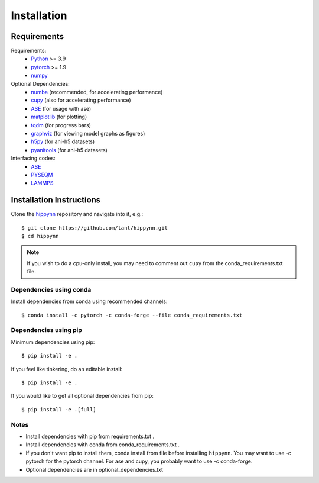 Installation
============



Requirements
^^^^^^^^^^^^

Requirements:
    * Python_ >= 3.9
    * pytorch_ >= 1.9
    * numpy_
Optional Dependencies:
    * numba_ (recommended, for accelerating performance)
    * cupy_ (also for accelerating performance)
    * ASE_ (for usage with ase)
    * matplotlib_ (for plotting)
    * tqdm_ (for progress bars)
    * graphviz_ (for viewing model graphs as figures)
    * h5py_ (for ani-h5 datasets)
    * pyanitools_ (for ani-h5 datasets)

Interfacing codes:
    * ASE_
    * PYSEQM_
    * LAMMPS_

.. _numpy: https://numpy.org/
.. _Python: http://www.python.org
.. _pytorch: http://www.pytorch.org
.. _numba: https://numba.pydata.org/
.. _cupy: https://cupy.dev/
.. _tqdm: https://tqdm.github.io/
.. _matplotlib: https://matplotlib.org
.. _graphviz: https://github.com/xflr6/graphviz
.. _h5py:  https://www.h5py.org/
.. _pyanitools: https://github.com/atomistic-ml/ani-al/tree/master/readers/lib
.. _ASE: https://wiki.fysik.dtu.dk/ase/
.. _LAMMPS: https://www.lammps.org/
.. _PYSEQM: https://github.com/lanl/PYSEQM


Installation Instructions
^^^^^^^^^^^^^^^^^^^^^^^^^

Clone the hippynn_ repository and navigate into it, e.g.::

    $ git clone https://github.com/lanl/hippynn.git
    $ cd hippynn

.. _hippynn: https://github.com/lanl/hippynn/

.. note::
  If you wish to do a cpu-only install, you may need to comment
  out ``cupy`` from the conda_requirements.txt file.

Dependencies using conda
-------------------------

Install dependencies from conda using recommended channels::

    $ conda install -c pytorch -c conda-forge --file conda_requirements.txt

Dependencies using pip
-----------------------

Minimum dependencies using pip::

    $ pip install -e .

If you feel like tinkering, do an editable install::

    $ pip install -e .

If you would like to get all optional dependencies from pip::

    $ pip install -e .[full]


Notes
-----

- Install dependencies with pip from requirements.txt .
- Install dependencies with conda from conda_requirements.txt .
- If you don't want pip to install them, conda install from file before installing ``hippynn``.
  You may want to use -c pytorch for the pytorch channel.
  For ase and cupy, you probably want to use -c conda-forge.
- Optional dependencies are in optional_dependencies.txt

